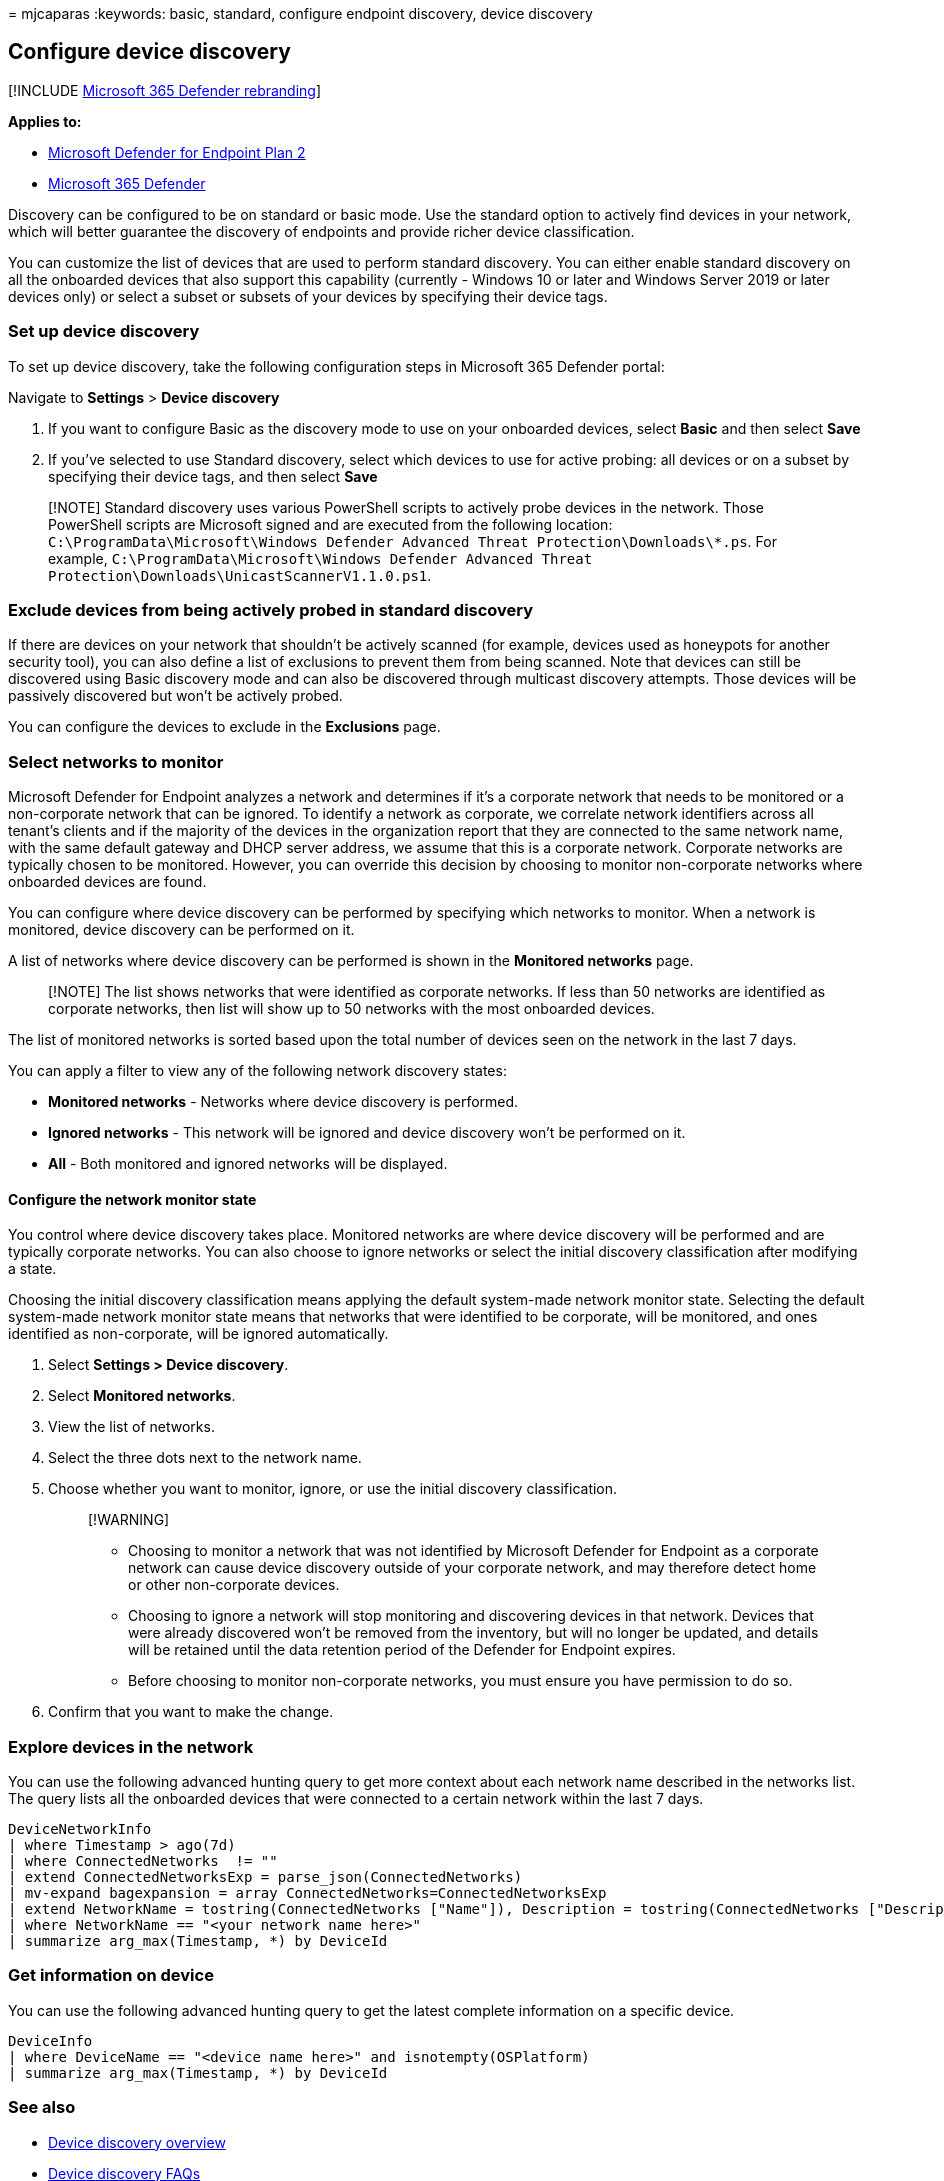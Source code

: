 = 
mjcaparas
:keywords: basic, standard, configure endpoint discovery, device
discovery

== Configure device discovery

{empty}[!INCLUDE link:../../includes/microsoft-defender.md[Microsoft 365
Defender rebranding]]

*Applies to:*

* https://go.microsoft.com/fwlink/p/?linkid=2154037[Microsoft Defender
for Endpoint Plan 2]
* https://go.microsoft.com/fwlink/?linkid=2118804[Microsoft 365
Defender]

Discovery can be configured to be on standard or basic mode. Use the
standard option to actively find devices in your network, which will
better guarantee the discovery of endpoints and provide richer device
classification.

You can customize the list of devices that are used to perform standard
discovery. You can either enable standard discovery on all the onboarded
devices that also support this capability (currently - Windows 10 or
later and Windows Server 2019 or later devices only) or select a subset
or subsets of your devices by specifying their device tags.

=== Set up device discovery

To set up device discovery, take the following configuration steps in
Microsoft 365 Defender portal:

Navigate to *Settings* > *Device discovery*

[arabic]
. If you want to configure Basic as the discovery mode to use on your
onboarded devices, select *Basic* and then select *Save*
. If you’ve selected to use Standard discovery, select which devices to
use for active probing: all devices or on a subset by specifying their
device tags, and then select *Save*

____
[!NOTE] Standard discovery uses various PowerShell scripts to actively
probe devices in the network. Those PowerShell scripts are Microsoft
signed and are executed from the following location:
`C:\ProgramData\Microsoft\Windows Defender Advanced Threat Protection\Downloads\*.ps`.
For example,
`C:\ProgramData\Microsoft\Windows Defender Advanced Threat Protection\Downloads\UnicastScannerV1.1.0.ps1`.
____

=== Exclude devices from being actively probed in standard discovery

If there are devices on your network that shouldn’t be actively scanned
(for example, devices used as honeypots for another security tool), you
can also define a list of exclusions to prevent them from being scanned.
Note that devices can still be discovered using Basic discovery mode and
can also be discovered through multicast discovery attempts. Those
devices will be passively discovered but won’t be actively probed.

You can configure the devices to exclude in the *Exclusions* page.

=== Select networks to monitor

Microsoft Defender for Endpoint analyzes a network and determines if
it’s a corporate network that needs to be monitored or a non-corporate
network that can be ignored. To identify a network as corporate, we
correlate network identifiers across all tenant’s clients and if the
majority of the devices in the organization report that they are
connected to the same network name, with the same default gateway and
DHCP server address, we assume that this is a corporate network.
Corporate networks are typically chosen to be monitored. However, you
can override this decision by choosing to monitor non-corporate networks
where onboarded devices are found.

You can configure where device discovery can be performed by specifying
which networks to monitor. When a network is monitored, device discovery
can be performed on it.

A list of networks where device discovery can be performed is shown in
the *Monitored networks* page.

____
[!NOTE] The list shows networks that were identified as corporate
networks. If less than 50 networks are identified as corporate networks,
then list will show up to 50 networks with the most onboarded devices.
____

The list of monitored networks is sorted based upon the total number of
devices seen on the network in the last 7 days.

You can apply a filter to view any of the following network discovery
states:

* *Monitored networks* - Networks where device discovery is performed.
* *Ignored networks* - This network will be ignored and device discovery
won’t be performed on it.
* *All* - Both monitored and ignored networks will be displayed.

==== Configure the network monitor state

You control where device discovery takes place. Monitored networks are
where device discovery will be performed and are typically corporate
networks. You can also choose to ignore networks or select the initial
discovery classification after modifying a state.

Choosing the initial discovery classification means applying the default
system-made network monitor state. Selecting the default system-made
network monitor state means that networks that were identified to be
corporate, will be monitored, and ones identified as non-corporate, will
be ignored automatically.

[arabic]
. Select *Settings > Device discovery*.
. Select *Monitored networks*.
. View the list of networks.
. Select the three dots next to the network name.
. Choose whether you want to monitor, ignore, or use the initial
discovery classification.
+
____
{empty}[!WARNING]

* Choosing to monitor a network that was not identified by Microsoft
Defender for Endpoint as a corporate network can cause device discovery
outside of your corporate network, and may therefore detect home or
other non-corporate devices.
* Choosing to ignore a network will stop monitoring and discovering
devices in that network. Devices that were already discovered won’t be
removed from the inventory, but will no longer be updated, and details
will be retained until the data retention period of the Defender for
Endpoint expires.
* Before choosing to monitor non-corporate networks, you must ensure you
have permission to do so.
____
. Confirm that you want to make the change.

=== Explore devices in the network

You can use the following advanced hunting query to get more context
about each network name described in the networks list. The query lists
all the onboarded devices that were connected to a certain network
within the last 7 days.

[source,kusto]
----
DeviceNetworkInfo
| where Timestamp > ago(7d)
| where ConnectedNetworks  != ""
| extend ConnectedNetworksExp = parse_json(ConnectedNetworks)
| mv-expand bagexpansion = array ConnectedNetworks=ConnectedNetworksExp
| extend NetworkName = tostring(ConnectedNetworks ["Name"]), Description = tostring(ConnectedNetworks ["Description"]), NetworkCategory = tostring(ConnectedNetworks ["Category"])
| where NetworkName == "<your network name here>"
| summarize arg_max(Timestamp, *) by DeviceId
----

=== Get information on device

You can use the following advanced hunting query to get the latest
complete information on a specific device.

[source,kusto]
----
DeviceInfo
| where DeviceName == "<device name here>" and isnotempty(OSPlatform)
| summarize arg_max(Timestamp, *) by DeviceId
----

=== See also

* link:device-discovery.md[Device discovery overview]
* link:device-discovery-faq.md[Device discovery FAQs]
